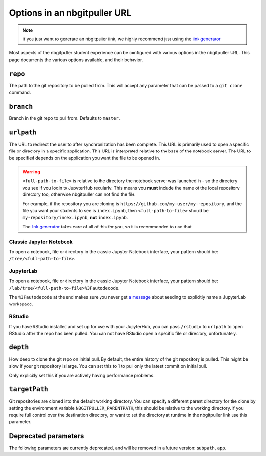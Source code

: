 .. _topic/url-options:

=============================
Options in an nbgitpuller URL
=============================

.. note::

   If you just want to generate an nbgitpuller link, we highly
   recommend just using the `link generator <https://jupyterhub.github.io/nbgitpuller/link>`_

Most aspects of the nbgitpuller student experience can be configured
with various options in the nbgitpuller URL. This page documents
the various options available, and their behavior.

``repo``
========

The path to the git repository to be pulled from. This will accept
any parameter that can be passed to a ``git clone`` command.

``branch``
==========

Branch in the git repo to pull from. Defaults to ``master``.

``urlpath``
===========

The URL to redirect the user to after synchronization has been complete. This
URL is primarily used to open a specific file or directory in a specific
application. This URL is interpreted relative to the base of the notebook
server. The URL to be specified depends on the application you want
the file to be opened in.

.. warning::

   ``<full-path-to-file>`` is relative to the directory the notebook
   server was launched in - so the directory you see if you login to
   JupyterHub regularly. This means you **must** include the name of
   the local repository directory too, otherwise nbgitpuller can not
   find the file.

   For example, if the repository you are cloning is 
   ``https://github.com/my-user/my-repository``, and the file you want
   your students to see is ``index.ipynb``, then ``<full-path-to-file>``
   should be ``my-repository/index.ipynb``, **not** ``index.ipynb``.

   The `link generator <https://jupyterhub.github.io/nbgitpuller/link>`_
   takes care of all of this for you, so it is recommended to use that.


Classic Jupyter Notebook
------------------------

To open a notebook, file or directory in the classic Jupyter Notebook
interface, your pattern should be: ``/tree/<full-path-to-file>``.

JupyterLab
----------

To open a notebook, file or directory in the classic Jupyter Notebook
interface, your pattern should be:
``/lab/tree/<full-path-to-file>%3Fautodecode``.

The ``%3Fautodecode`` at the end makes sure you never get `a message
<https://github.com/jupyterlab/jupyterlab/pull/5950>`_ about needing to
explicitly name a JupyterLab workspace.

RStudio
-------

If you have RStudio installed and set up for use with your JupyterHub,
you can pass ``/rstudio`` to ``urlpath`` to open RStudio after the
repo has been pulled. You can not have RStudio open a specific file
or directory, unfortunately.

``depth``
=========

How deep to clone the git repo on initial pull. By default, the
entire history of the git repository is pulled. This might be
slow if your git repository is large. You can set this to 1 to
pull only the latest commit on initial pull.

Only explicitly set this if you are actively having performance
problems.


``targetPath``
==============

Git repositories are cloned into the default working directory.
You can specify a different parent directory for the clone by setting the environment variable ``NBGITPULLER_PARENTPATH``, this should be relative to the working directory.
If you require full control over the destination directory, or want to set the directory at runtime in the nbgitpuller link use this parameter.


Deprecated parameters
=====================

The following parameters are currently deprecated, and will be removed in
a future version: ``subpath``, ``app``.